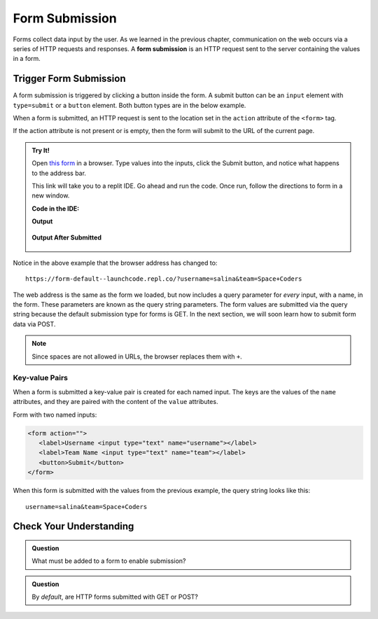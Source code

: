 Form Submission
===============

.. index::
   single: form; submission

Forms collect data input by the user. As we learned in the previous
chapter, communication on the web occurs via a series of HTTP requests and responses. A
**form submission** is an HTTP request sent to the server containing the values
in a form.

Trigger Form Submission
-----------------------

A form submission is triggered by clicking a button inside the form. A submit button can be
an ``input`` element with ``type=submit`` or a ``button`` element. Both button types are
in the below example.

.. sourcecode:: html
   :linenos:

   <form>
      <label>Username <input type="text" name="username"></label>
      <!-- clicking either of these will cause a form submission -->
      <input type="submit"/>
      <button>Submit</button>
   </form>

When a form is submitted, an HTTP request is sent to the location set in the ``action``
attribute of the ``<form>`` tag.

If the action attribute is not present or is empty, then the form will submit to the URL
of the current page.

.. admonition:: Try It!

   Open `this form <https://repl.it/@launchcode/form-default>`_ in a browser.
   Type values into the inputs, click the Submit button, and notice what happens to the
   address bar.

   This link will take you to a replit IDE.  Go ahead and run the code.  
   Once run, follow the directions to form in a new window.


   **Code in the IDE:**

   .. sourcecode:: html
      :linenos:

      <html>
         <head>
            <title>Form Example</title>
            <style>
               body { padding: 25px;}
            </style>
         </head>
         <body>
            <form action="">
               <label>Username <input type="text" name="username"></label>
               <label>Team Name <input type="text" name="team"></label>
               <button>Submit</button>
            </form>
         </body>
      </html>

   **Output**

   .. figure:: figures/default-form.png
      :alt: Browser screen shot showing form with two text inputs and a submit button. Both inputs have text values.

   **Output After Submitted**

   .. figure:: figures/default-form-submitted.png
      :alt: Browser screen shot showing form after it has been submitted. The URL has queryString showing.


Notice in the above example that the browser address has changed to:

::

   https://form-default--launchcode.repl.co/?username=salina&team=Space+Coders

The web address is the same as the form we loaded, but now includes a query parameter
for *every* input, with a name, in the form. These parameters are known as the query string parameters.
The form values are submitted via the query string because the default submission type for
forms is GET. In the next section, we will soon learn how to submit form data via POST.

.. note::

   Since spaces are not allowed in URLs, the browser replaces them with ``+``.

Key-value Pairs
^^^^^^^^^^^^^^^

When a form is submitted a key-value pair is created for each named input. The keys
are the values of the ``name`` attributes, and they are paired with the content of the
``value`` attributes.

Form with two named inputs:

.. sourcecode:: html

   <form action="">
      <label>Username <input type="text" name="username"></label>
      <label>Team Name <input type="text" name="team"></label>
      <button>Submit</button>
   </form>

When this form is submitted with the values from the previous example, the query string looks like this:

::

   username=salina&team=Space+Coders


Check Your Understanding
------------------------

.. admonition:: Question

   What must be added to a form to enable submission?

.. admonition:: Question

   By *default*, are HTTP forms submitted with GET or POST?
